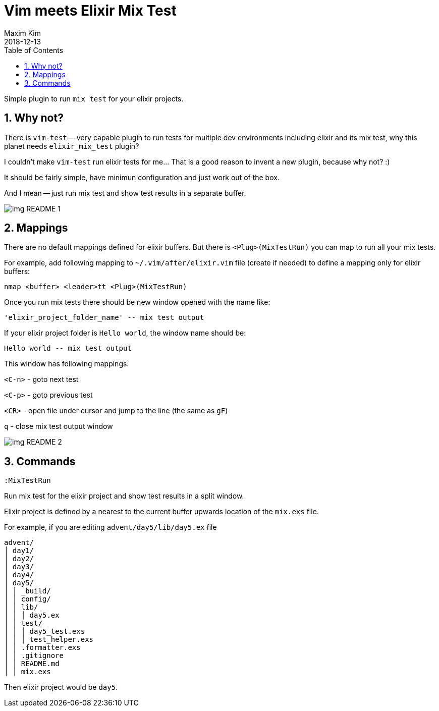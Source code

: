 = Vim meets Elixir Mix Test
:author: Maxim Kim
:experimental:
:toc: left
:toclevels: 3
:icons: font
:autofit-option:
:sectnums:
:sectnumlevels: 4
:source-highlighter: rouge
:rouge-style: github
:source-linenums-option:
:revdate: 2018-12-13
:imagesdir: images
:pdf-style: default
:doctype: article

Simple plugin to run `mix test` for your elixir projects.

// add gif

== Why not?
There is `vim-test` -- very capable plugin to run tests for multiple dev
environments including elixir and its mix test, why this planet needs
`elixir_mix_test` plugin?

I couldn't make `vim-test` run elixir tests for me... That is a good reason to
invent a new plugin, because why not? :)

It should be fairly simple, have minimun configuration and just work out of the box.

And I mean -- just run mix test and show test results in a separate buffer.

image::img_README_1.png[]

== Mappings

There are no default mappings defined for elixir buffers.
But there is `<Plug>(MixTestRun)` you can map to run all your mix tests.

For example, add following mapping to `~/.vim/after/elixir.vim` file (create
if needed) to define a mapping only for elixir buffers:

	nmap <buffer> <leader>tt <Plug>(MixTestRun)

Once you run mix tests there should be new window opened with the name like:

	'elixir_project_folder_name' -- mix test output

If your elixir project folder is `Hello world`, the window name should be:

	Hello world -- mix test output


This window has following mappings:

`<C-n>`	- goto next test

`<C-p>`	- goto previous test

`<CR>`	- open file under cursor and jump to the line (the same as `gF`)

`q`		- close mix test output window

image::img_README_2.png[]

== Commands

`:MixTestRun`

Run mix test for the elixir project and show test results in a split window.

Elixir project is defined by a nearest to the current buffer upwards location
of the `mix.exs` file.

For example, if you are editing `advent/day5/lib/day5.ex` file 

	advent/
	│ day1/
	│ day2/
	│ day3/
	│ day4/
	│ day5/
	│ │ _build/
	│ │ config/
	│ │ lib/
	│ │ │ day5.ex
	│ │ test/
	│ │ │ day5_test.exs
	│ │ │ test_helper.exs
	│ │ .formatter.exs
	│ │ .gitignore
	│ │ README.md
	│ │ mix.exs

Then elixir project would be `day5`.

